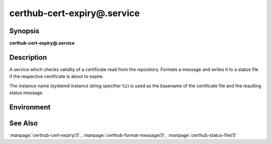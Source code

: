 certhub-cert-expiry@.service
============================

Synopsis
--------

**certhub-cert-expiry@.service**


Description
-----------

A service which checks validity of a certificate read from the repository.
Formats a message and writes it to a status file if the respective certificate
is about to expire.

The instance name (systemd instance string specifier ``%i``) is used as the
basename of the certificate file and the resulting status message.


Environment
-----------

.. envvar:: CERTHUB_REPO

   URL of the repository where certificates are stored. Defaults to:
   ``/var/lib/certhub/certs.git``

.. envvar:: CERTHUB_CERT_PATH

   Path to the certificate file inside the repository. Defaults to:
   ``{WORKDIR}/%i.fullchain.pem``

.. envvar:: CERTHUB_CERT_EXPIRY_TTL

   See manpage:`certhub-cert-expiry(1)`, defaults to 30 days in seconds, i.e. ``2592000``

.. envvar:: CERTHUB_CERT_EXPIRY_MESSAGE

   Message written to the status file if certificate is about to expire. Defaults to
   ``Certificate will expire within 30 days``

.. envvar:: CERTHUB_CERT_EXPIRY_STATUSFILE:

   Location of status file written if a certificate is about to expire. Defaults to:
   ``/var/lib/certhub/status/%i.expiry.status``


See Also
--------

:manpage:`certhub-cert-expiry(1)`, :manpage:`certhub-format-message(1)`,
:manpage:`certhub-status-file(1)`

